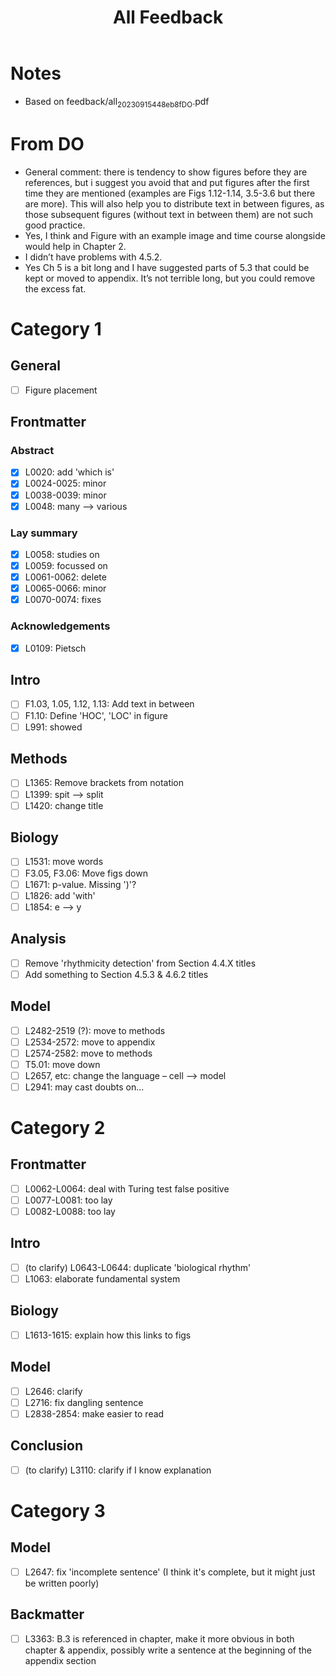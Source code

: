 #+title: All Feedback

* Notes
- Based on feedback/all_20230915_448eb8f_DO.pdf

* From DO
- General comment: there is tendency to show figures before they are references, but i suggest you avoid that and put figures after the first time they are mentioned (examples are Figs 1.12-1.14, 3.5-3.6 but there are more). This will also help you to distribute text in between figures, as those subsequent figures (without text in between them) are not such good practice.
- Yes, I think and Figure with an example image and time course alongside would help in Chapter 2.
- I didn’t have problems with 4.5.2.
- Yes Ch 5 is a bit long and I have suggested parts of 5.3 that could be kept or moved to appendix. It’s not terrible long, but you could remove the excess fat.

* Category 1
** General
- [ ] Figure placement
** Frontmatter
*** Abstract
- [X] L0020: add 'which is'
- [X] L0024-0025: minor
- [X] L0038-0039: minor
- [X] L0048: many --> various
*** Lay summary
- [X] L0058: studies on
- [X] L0059: focussed on
- [X] L0061-0062: delete
- [X] L0065-0066: minor
- [X] L0070-0074: fixes
*** Acknowledgements
- [X] L0109: Pietsch
** Intro
- [ ] F1.03, 1.05, 1.12, 1.13: Add text in between
- [ ] F1.10: Define 'HOC', 'LOC' in figure
- [ ] L991: showed
** Methods
- [ ] L1365: Remove brackets from notation
- [ ] L1399: spit --> split
- [ ] L1420: change title
** Biology
- [ ] L1531: move words
- [ ] F3.05, F3.06: Move figs down
- [ ] L1671: p-value.  Missing ')'?
- [ ] L1826: add 'with'
- [ ] L1854: e --> y
** Analysis
- [ ] Remove 'rhythmicity detection' from Section 4.4.X titles
- [ ] Add something to Section 4.5.3 & 4.6.2 titles
** Model
- [ ] L2482-2519 (?): move to methods
- [ ] L2534-2572: move to appendix
- [ ] L2574-2582: move to methods
- [ ] T5.01: move down
- [ ] L2657, etc: change the language -- cell --> model
- [ ] L2941: may cast doubts on...

* Category 2
** Frontmatter
- [ ] L0062-L0064: deal with Turing test false positive
- [ ] L0077-L0081: too lay
- [ ] L0082-L0088: too lay
** Intro
- [ ] (to clarify) L0643-L0644: duplicate 'biological rhythm'
- [ ] L1063: elaborate fundamental system
** Biology
- [ ] L1613-1615: explain how this links to figs
** Model
- [ ] L2646: clarify
- [ ] L2716: fix dangling sentence
- [ ] L2838-2854: make easier to read
** Conclusion
- [ ] (to clarify) L3110: clarify if I know explanation

* Category 3
** Model
- [ ] L2647: fix 'incomplete sentence' (I think it's complete, but it might just be written poorly)
** Backmatter
- [ ] L3363: B.3 is referenced in chapter, make it more obvious in both chapter & appendix, possibly write a sentence at the beginning of the appendix section

